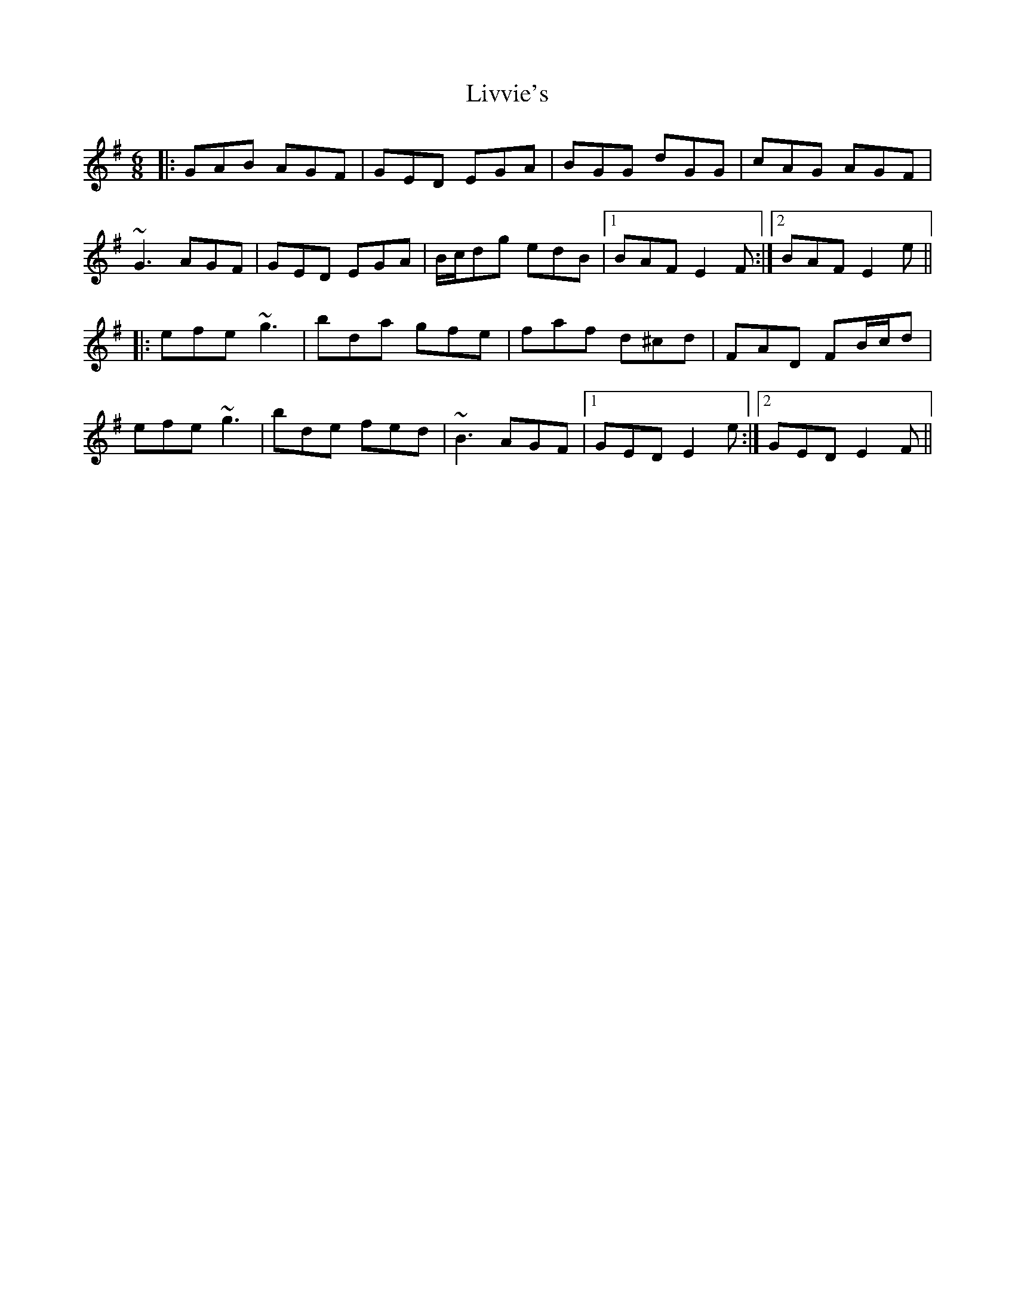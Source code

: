 X: 23855
T: Livvie's
R: jig
M: 6/8
K: Eminor
|:GAB AGF|GED EGA|BGG dGG|cAG AGF|
~G3 AGF|GED EGA|B/c/dg edB|1 BAF E2F:|2 BAF E2e||
|:efe ~g3|bda gfe|faf d^cd|FAD FB/c/d|
efe ~g3|bde fed|~B3 AGF|1 GED E2e:|2 GED E2F||


